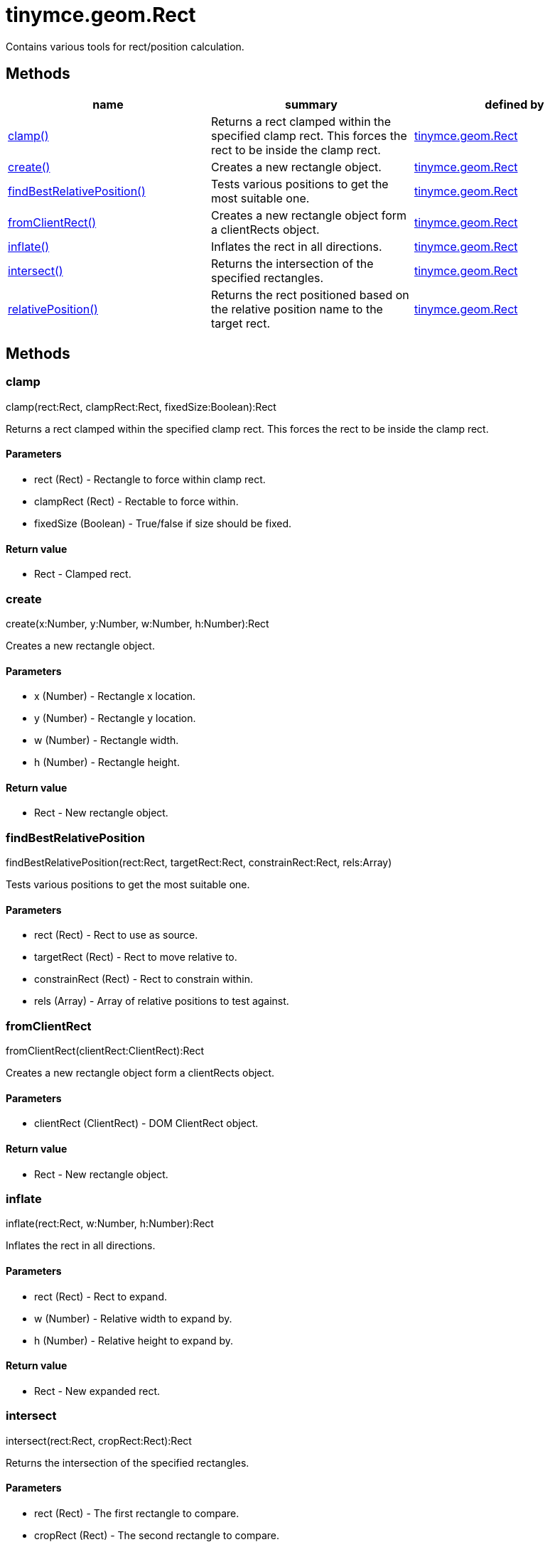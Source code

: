 = tinymce.geom.Rect

Contains various tools for rect/position calculation.

[[methods]]
== Methods

[cols=",,",options="header",]
|===
|name |summary |defined by
|link:#clamp[clamp()] |Returns a rect clamped within the specified clamp rect. This forces the rect to be inside the clamp rect. |link:/docs-4x/api/tinymce.geom/tinymce.geom.rect[tinymce.geom.Rect]
|link:#create[create()] |Creates a new rectangle object. |link:/docs-4x/api/tinymce.geom/tinymce.geom.rect[tinymce.geom.Rect]
|link:#findbestrelativeposition[findBestRelativePosition()] |Tests various positions to get the most suitable one. |link:/docs-4x/api/tinymce.geom/tinymce.geom.rect[tinymce.geom.Rect]
|link:#fromclientrect[fromClientRect()] |Creates a new rectangle object form a clientRects object. |link:/docs-4x/api/tinymce.geom/tinymce.geom.rect[tinymce.geom.Rect]
|link:#inflate[inflate()] |Inflates the rect in all directions. |link:/docs-4x/api/tinymce.geom/tinymce.geom.rect[tinymce.geom.Rect]
|link:#intersect[intersect()] |Returns the intersection of the specified rectangles. |link:/docs-4x/api/tinymce.geom/tinymce.geom.rect[tinymce.geom.Rect]
|link:#relativeposition[relativePosition()] |Returns the rect positioned based on the relative position name to the target rect. |link:/docs-4x/api/tinymce.geom/tinymce.geom.rect[tinymce.geom.Rect]
|===

== Methods

[[clamp]]
=== clamp

clamp(rect:Rect, clampRect:Rect, fixedSize:Boolean):Rect

Returns a rect clamped within the specified clamp rect. This forces the rect to be inside the clamp rect.

[[parameters]]
==== Parameters

* [.param-name]#rect# [.param-type]#(Rect)# - Rectangle to force within clamp rect.
* [.param-name]#clampRect# [.param-type]#(Rect)# - Rectable to force within.
* [.param-name]#fixedSize# [.param-type]#(Boolean)# - True/false if size should be fixed.

[[return-value]]
==== Return value 
anchor:returnvalue[historical anchor]

* [.return-type]#Rect# - Clamped rect.

[[create]]
=== create

create(x:Number, y:Number, w:Number, h:Number):Rect

Creates a new rectangle object.

==== Parameters

* [.param-name]#x# [.param-type]#(Number)# - Rectangle x location.
* [.param-name]#y# [.param-type]#(Number)# - Rectangle y location.
* [.param-name]#w# [.param-type]#(Number)# - Rectangle width.
* [.param-name]#h# [.param-type]#(Number)# - Rectangle height.

==== Return value

* [.return-type]#Rect# - New rectangle object.

[[findbestrelativeposition]]
=== findBestRelativePosition

findBestRelativePosition(rect:Rect, targetRect:Rect, constrainRect:Rect, rels:Array)

Tests various positions to get the most suitable one.

==== Parameters

* [.param-name]#rect# [.param-type]#(Rect)# - Rect to use as source.
* [.param-name]#targetRect# [.param-type]#(Rect)# - Rect to move relative to.
* [.param-name]#constrainRect# [.param-type]#(Rect)# - Rect to constrain within.
* [.param-name]#rels# [.param-type]#(Array)# - Array of relative positions to test against.

[[fromclientrect]]
=== fromClientRect

fromClientRect(clientRect:ClientRect):Rect

Creates a new rectangle object form a clientRects object.

==== Parameters

* [.param-name]#clientRect# [.param-type]#(ClientRect)# - DOM ClientRect object.

==== Return value

* [.return-type]#Rect# - New rectangle object.

[[inflate]]
=== inflate

inflate(rect:Rect, w:Number, h:Number):Rect

Inflates the rect in all directions.

==== Parameters

* [.param-name]#rect# [.param-type]#(Rect)# - Rect to expand.
* [.param-name]#w# [.param-type]#(Number)# - Relative width to expand by.
* [.param-name]#h# [.param-type]#(Number)# - Relative height to expand by.

==== Return value

* [.return-type]#Rect# - New expanded rect.

[[intersect]]
=== intersect

intersect(rect:Rect, cropRect:Rect):Rect

Returns the intersection of the specified rectangles.

==== Parameters

* [.param-name]#rect# [.param-type]#(Rect)# - The first rectangle to compare.
* [.param-name]#cropRect# [.param-type]#(Rect)# - The second rectangle to compare.

==== Return value

* [.return-type]#Rect# - The intersection of the two rectangles or null if they don't intersect.

[[relativeposition]]
=== relativePosition

relativePosition(rect:Rect, targetRect:Rect, rel:String)

Returns the rect positioned based on the relative position name to the target rect.

==== Parameters

* [.param-name]#rect# [.param-type]#(Rect)# - Source rect to modify into a new rect.
* [.param-name]#targetRect# [.param-type]#(Rect)# - Rect to move relative to based on the rel option.
* [.param-name]#rel# [.param-type]#(String)# - Relative position. For example: tr-bl.
